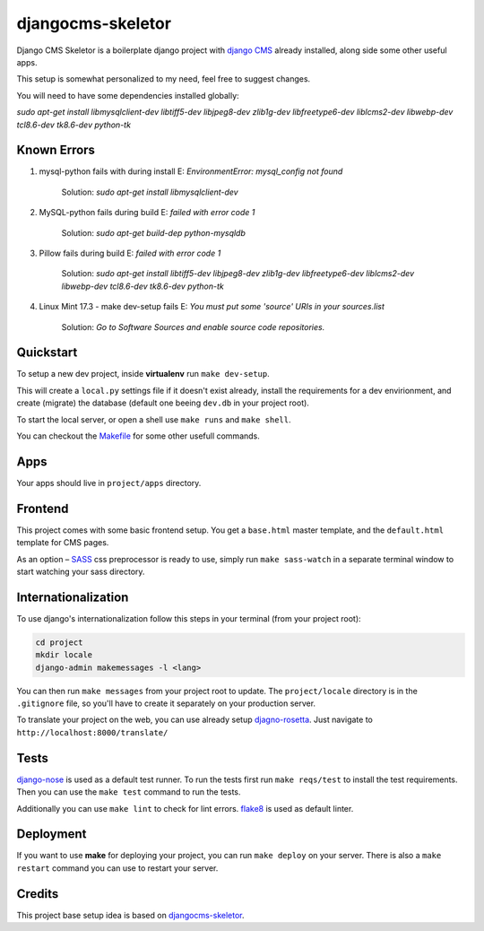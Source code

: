 ##################
djangocms-skeletor
##################

Django CMS Skeletor is a boilerplate django project with `django CMS <http://django-cms.org>`_
already installed, along side some other useful apps.

This setup is somewhat personalized to my need, feel free to suggest changes.

You will need to have some dependencies installed globally:

`sudo apt-get install libmysqlclient-dev libtiff5-dev libjpeg8-dev zlib1g-dev 
libfreetype6-dev liblcms2-dev libwebp-dev tcl8.6-dev tk8.6-dev python-tk` 

============
Known Errors
============

1. mysql-python fails with during install    E: `EnvironmentError: mysql_config not found`

                  Solution: `sudo apt-get install libmysqlclient-dev`
      
2. MySQL-python fails during build           E: `failed with error code 1`
                  
                  Solution: `sudo apt-get build-dep python-mysqldb`  

3. Pillow fails during build                 E: `failed with error code 1`

                  Solution: `sudo apt-get install libtiff5-dev libjpeg8-dev zlib1g-dev \
                  libfreetype6-dev liblcms2-dev libwebp-dev tcl8.6-dev tk8.6-dev python-tk` 


4. Linux Mint 17.3 - make dev-setup fails    E: `You must put some 'source' URIs in your sources.list`

                  Solution: `Go to Software Sources and enable source code repositories.`

==========
Quickstart
==========

To setup a new dev project, inside **virtualenv** run ``make dev-setup``.

This will create a ``local.py`` settings file if it doesn't exist already,
install the requirements for a dev envirionment, and create (migrate) the database
(default one beeing ``dev.db`` in your project root).

To start the local server, or open a shell use ``make runs`` and ``make shell``.

You can checkout the `Makefile <https://github.com/dinoperovic/djangocms-skeletor/blob/master/Makefile>`_ for some other usefull commands.


====
Apps
====

Your apps should live in ``project/apps`` directory.

========
Frontend
========

This project comes with some basic frontend setup.
You get a ``base.html`` master template, and the ``default.html`` template for CMS pages.

As an option – `SASS <http://sass-lang.com/>`_ css preprocessor is ready to use, simply run ``make sass-watch``
in a separate terminal window to start watching your sass directory.


====================
Internationalization
====================

To use django's internationalization follow this steps in your terminal (from your project root):

.. code:: shell

    cd project
    mkdir locale
    django-admin makemessages -l <lang>

You can then run ``make messages`` from your project root to update.
The ``project/locale`` directory is in the ``.gitignore`` file, so you'll have to
create it separately on your production server.

To translate your project on the web, you can use already setup `djagno-rosetta <https://github.com/mbi/django-rosetta>`_.
Just navigate to ``http://localhost:8000/translate/``


=====
Tests
=====

`django-nose <https://github.com/django-nose/django-nose>`_ is used as a default test runner.
To run the tests first run ``make reqs/test`` to install the test requirements.
Then you can use the ``make test`` command to run the tests.

Additionally you can use ``make lint`` to check for lint errors.
`flake8 <https://flake8.readthedocs.org/en/2.3.0/>`_ is used as default linter.


==========
Deployment
==========

If you want to use **make** for deploying your project, you can run ``make deploy``
on your server.
There is also a ``make restart`` command you can use to restart your server.


=======
Credits
=======

This project base setup idea is based on `djangocms-skeletor <https://github.com/dinoperovic/djangocms-skeletor>`_.
